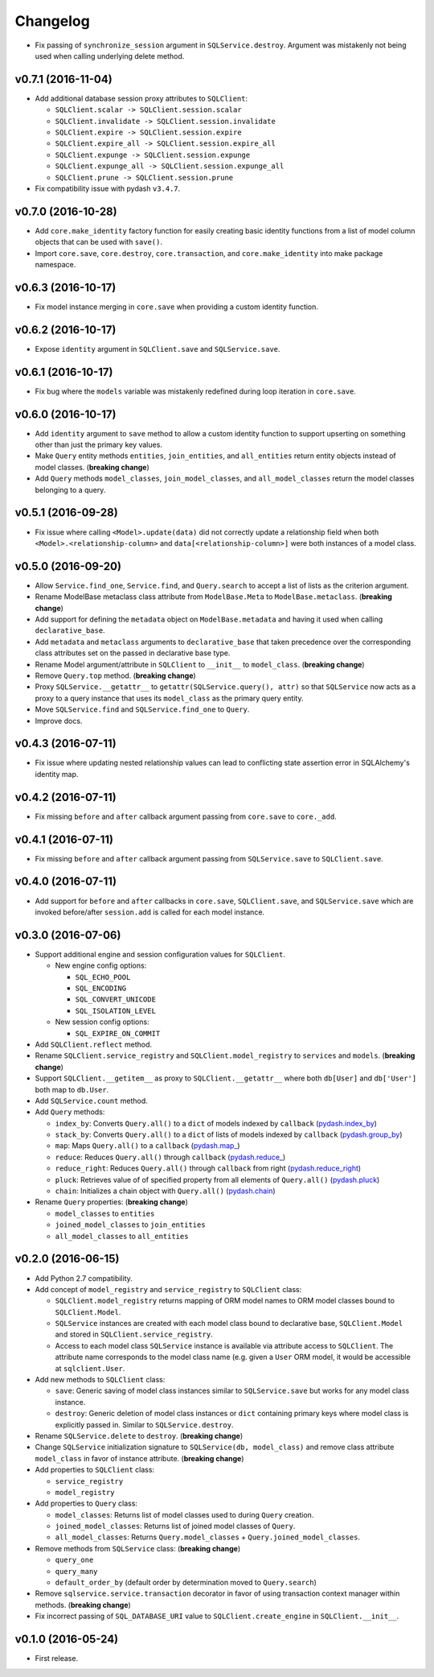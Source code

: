 Changelog
=========


- Fix passing of ``synchronize_session`` argument in ``SQLService.destroy``. Argument was mistakenly not being used when calling underlying delete method.


v0.7.1 (2016-11-04)
-------------------

- Add additional database session proxy attributes to ``SQLClient``:

  - ``SQLClient.scalar -> SQLClient.session.scalar``
  - ``SQLClient.invalidate -> SQLClient.session.invalidate``
  - ``SQLClient.expire -> SQLClient.session.expire``
  - ``SQLClient.expire_all -> SQLClient.session.expire_all``
  - ``SQLClient.expunge -> SQLClient.session.expunge``
  - ``SQLClient.expunge_all -> SQLClient.session.expunge_all``
  - ``SQLClient.prune -> SQLClient.session.prune``

- Fix compatibility issue with pydash ``v3.4.7``.


v0.7.0 (2016-10-28)
-------------------

- Add ``core.make_identity`` factory function for easily creating basic identity functions from a list of model column objects that can be used with ``save()``.
- Import ``core.save``, ``core.destroy``, ``core.transaction``, and ``core.make_identity`` into make package namespace.


v0.6.3 (2016-10-17)
-------------------

- Fix model instance merging in ``core.save`` when providing a custom identity function.


v0.6.2 (2016-10-17)
-------------------

- Expose ``identity`` argument in ``SQLClient.save`` and ``SQLService.save``.


v0.6.1 (2016-10-17)
-------------------

- Fix bug where the ``models`` variable was mistakenly redefined during loop iteration in ``core.save``.


v0.6.0 (2016-10-17)
-------------------

- Add ``identity`` argument to ``save`` method to allow a custom identity function to support upserting on something other than just the primary key values.
- Make ``Query`` entity methods ``entities``, ``join_entities``, and ``all_entities`` return entity objects instead of model classes. (**breaking change**)
- Add ``Query`` methods ``model_classes``, ``join_model_classes``, and ``all_model_classes`` return the model classes belonging to a query.


v0.5.1 (2016-09-28)
-------------------

- Fix issue where calling ``<Model>.update(data)`` did not correctly update a relationship field when both ``<Model>.<relationship-column>`` and ``data[<relationship-column>]`` were both instances of a model class.


v0.5.0 (2016-09-20)
-------------------

- Allow ``Service.find_one``, ``Service.find``, and ``Query.search`` to accept a list of lists as the criterion argument.
- Rename ModelBase metaclass class attribute from ``ModelBase.Meta`` to ``ModelBase.metaclass``. (**breaking change**)
- Add support for defining the ``metadata`` object on ``ModelBase.metadata`` and having it used when calling ``declarative_base``.
- Add ``metadata`` and ``metaclass`` arguments to ``declarative_base`` that taken precedence over the corresponding class attributes set on the passed in declarative base type.
- Rename Model argument/attribute in ``SQLClient`` to ``__init__`` to ``model_class``. (**breaking change**)
- Remove ``Query.top`` method. (**breaking change**)
- Proxy ``SQLService.__getattr__`` to ``getattr(SQLService.query(), attr)`` so that ``SQLService`` now acts as a proxy to a query instance that uses its ``model_class`` as the primary query entity.
- Move ``SQLService.find`` and ``SQLService.find_one`` to ``Query``.
- Improve docs.


v0.4.3 (2016-07-11)
-------------------

- Fix issue where updating nested relationship values can lead to conflicting state assertion error in SQLAlchemy's identity map.


v0.4.2 (2016-07-11)
-------------------

- Fix missing ``before`` and ``after`` callback argument passing from ``core.save`` to ``core._add``.


v0.4.1 (2016-07-11)
-------------------

- Fix missing ``before`` and ``after`` callback argument passing from ``SQLService.save`` to ``SQLClient.save``.


v0.4.0 (2016-07-11)
-------------------

- Add support for ``before`` and ``after`` callbacks in ``core.save``, ``SQLClient.save``, and ``SQLService.save`` which are invoked before/after ``session.add`` is called for each model instance.


v0.3.0 (2016-07-06)
-------------------

- Support additional engine and session configuration values for ``SQLClient``.

  - New engine config options:

    - ``SQL_ECHO_POOL``
    - ``SQL_ENCODING``
    - ``SQL_CONVERT_UNICODE``
    - ``SQL_ISOLATION_LEVEL``

  - New session config options:

    - ``SQL_EXPIRE_ON_COMMIT``

- Add ``SQLClient.reflect`` method.
- Rename ``SQLClient.service_registry`` and ``SQLClient.model_registry`` to ``services`` and ``models``. (**breaking change**)
- Support ``SQLClient.__getitem__`` as proxy to ``SQLClient.__getattr__`` where both ``db[User]`` and ``db['User']`` both map to ``db.User``.
- Add ``SQLService.count`` method.
- Add ``Query`` methods:

  - ``index_by``: Converts ``Query.all()`` to a ``dict`` of models indexed by ``callback`` (`pydash.index_by <http://pydash.readthedocs.io/en/latest/api.html#pydash.collections.index_by>`_)
  - ``stack_by``: Converts ``Query.all()`` to a ``dict`` of lists of models indexed by ``callback`` (`pydash.group_by <http://pydash.readthedocs.io/en/latest/api.html#pydash.collections.group_by>`_)
  - ``map``: Maps ``Query.all()`` to a ``callback`` (`pydash.map_ <http://pydash.readthedocs.io/en/latest/api.html#pydash.collections.map_>`_)
  - ``reduce``: Reduces ``Query.all()`` through ``callback`` (`pydash.reduce_ <http://pydash.readthedocs.io/en/latest/api.html#pydash.collections.reduce_>`_)
  - ``reduce_right``: Reduces ``Query.all()`` through ``callback`` from right (`pydash.reduce_right <http://pydash.readthedocs.io/en/latest/api.html#pydash.collections.reduce_right>`_)
  - ``pluck``: Retrieves value of of specified property from all elements of ``Query.all()`` (`pydash.pluck <http://pydash.readthedocs.io/en/latest/api.html#pydash.collections.pluck>`_)
  - ``chain``: Initializes a chain object with ``Query.all()`` (`pydash.chain <http://pydash.readthedocs.io/en/latest/api.html#pydash.chaining.chain>`_)

- Rename ``Query`` properties: (**breaking change**)

  - ``model_classes`` to ``entities``
  - ``joined_model_classes`` to ``join_entities``
  - ``all_model_classes`` to ``all_entities``


v0.2.0 (2016-06-15)
-------------------

- Add Python 2.7 compatibility.
- Add concept of ``model_registry`` and ``service_registry`` to ``SQLClient`` class:

  - ``SQLClient.model_registry`` returns mapping of ORM model names to ORM model classes bound to ``SQLClient.Model``.
  - ``SQLService`` instances are created with each model class bound to declarative base, ``SQLClient.Model`` and stored in ``SQLClient.service_registry``.
  - Access to each model class ``SQLService`` instance is available via attribute access to ``SQLClient``. The attribute name corresponds to the model class name (e.g. given a ``User`` ORM model, it would be accessible at ``sqlclient.User``.

- Add new methods to ``SQLClient`` class:

  - ``save``: Generic saving of model class instances similar to ``SQLService.save`` but works for any model class instance.
  - ``destroy``: Generic deletion of model class instances or ``dict`` containing primary keys where model class is explicitly passed in. Similar to ``SQLService.destroy``.

- Rename ``SQLService.delete`` to ``destroy``. (**breaking change**)
- Change ``SQLService`` initialization signature to ``SQLService(db, model_class)`` and remove class attribute ``model_class`` in favor of instance attribute. (**breaking change**)
- Add properties to ``SQLClient`` class:

  - ``service_registry``
  - ``model_registry``

- Add properties to ``Query`` class:

  - ``model_classes``: Returns list of model classes used to during ``Query`` creation.
  - ``joined_model_classes``: Returns list of joined model classes of ``Query``.
  - ``all_model_classes``: Returns ``Query.model_classes`` + ``Query.joined_model_classes``.

- Remove methods from ``SQLService`` class: (**breaking change**)

  - ``query_one``
  - ``query_many``
  - ``default_order_by`` (default order by determination moved to ``Query.search``)

- Remove ``sqlservice.service.transaction`` decorator in favor of using transaction context manager within methods. (**breaking change**)
- Fix incorrect passing of ``SQL_DATABASE_URI`` value to ``SQLClient.create_engine`` in ``SQLClient.__init__``.


v0.1.0 (2016-05-24)
-------------------

- First release.
